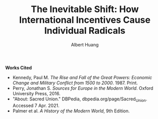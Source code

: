 #+TITLE: The Inevitable Shift: How International Incentives Cause Individual Radicals
#+AUTHOR: Albert Huang
#+course: 21HIST201
#+taproottype: essay

#+begin_export latex
\setlength\parindent{0.5in}
#+end_export

  \begin{doublespacing}
 At the turn of the twentieth century, Europe was locked in an arms race caused by level three international political and economic incentives. As tensions grew, level one cultural strifes inevitably intensified and ultimately sparked war.
 Although a lack of enforcement of international order and ballooning militaries both incentivized and enabled WWI, the necessary spark was provided by individual civilian interests.

 Reinforcing international incentives such as the security dilemma and cult of the offensive put each of the international powers on edge, bringing the European powers closer to war.
 As a united Germany industrialized, both its population and industrial might grew to rival the French and British powers of the time. For instance, in 1880—nine years after Germany was officially unified—the German empire produced only 8.5%% of the world's manufacturing output while Britain produced 22.9%% of it. By 1913, deep into the security dilemma and one year before the war, Germany had surpassed British production and nearly doubled that of France's (Kennedy Table 18).
 Countries tend to grow their military as they industrialize, if only for defensive purposes. As Germany doubled its military population over three decades to challenge century-long British and French domination, it posed a threat to the neighboring surpassed power and a failing empire, France and Russia. Their alliance with Britain in 1904 and 1907 respectively shows their fear of a coming war. These states acted on this mutual fear by increasing militarization, creating a reinforcing cycle.
  This trend can be generalized as the so-called "security dilemma," which doubled the number of military and naval personnel worldwide in the 30 years between the German unification and the war, and nearly tripled the global warship tonnage (Kennedy Table 19-20). A level two perspective would explain this aggression with Germany's expansionist ideals, but even Britain's liberal parliamentary democracy quadrupled its naval tonnage.
  Leaders at the time believed that preempting war would allow a fast and decisive victory (Palmer SOMEWHERE). Even simplifying the outcomes to two countries and four possibilities, where each country either attacks or defends, greedy actors will choose to preempt war. As a result, each country prepared to invade its neighbors, and European tensions grew.

\end{doublespacing}

\begin{doublespacing}

As a side effect of this global militarization, the populous glorified and anticipated war. This level three influence on the level one psyche inflamed nationalist ideals across Europe and primed a now-ticking explosive.
Popular works from the years leading up to the war describe how natural and necessary war is.
For instance, German general and influential military writer Friedrich von Bernhardi (1849-1930) wrote in the "immensely popular" (Perry 292) /Germany and the Next War/ (1911) that "War is a biological necessity of the first importance," and that "every attempt to exclude it from international relations must be demonstrably untenable" (von Benhardi).
As both a high-ranking general and a best-selling author, von Bernhardi was in a unique position to influence public opinion about warfare. His aggressive stance is not surprising given his military background, and his work was instrumental in priming Germany for battle. A nation cannot go to war without the support of the populous, as the citizens at large provide the troops, taxes, and labor to sustain warfare. Such vehement arguments swayed public opinion and opened the possibility of large-scale battle.
A level two viewpoint may counter that Germany was naturally expansionist, but similar widespread sentiment in France suggests government structure and ideology were not a sufficient influence on public opinion. French writer Ronald Dorgeles (1885-1973) recalls the mood in Paris at the outbreak of war, writing "Suddenly a heroic wind lifted their heads. What? War, was it? Well then, let's go!" (Dorgeles).
The French parliamentary constitutional government had been weakened by civil unrest and was thus incapable of forcing an uncooperative populous to war. However, even the traditionally pacifist left-wing activists agreed in August of 1914 to refrain from calling strikes during the duration of the war in the Union Sacrée or Sacred Union (DBPedia). Thus, French actions could not have been a primarily governmental influence, and such countries went to war due to level three influences on public opinion.
An exclusively level one viewpoint may counter that German writers like Heinrich von Treitschke had been espousing and glorifying war decades before the rapid German industrialization beginning in 1970. However, the shift was more recent in other countries. For instance, Dorgeles notes the ideological one-eighty that socialist workers take upon hearing of war. "seeing their old dreams of peace crumble, [socialism workers] would stream out into the boulevards ... [but] they would cry 'To Berlin!,' not 'Down with war!'" (Dorgeles). Although Germany's actions may be a result of its level two structure, the level three influence on level one psyche is required to explain the actions of other states.
As countries militarized and nationalist views grew, ethnic and religious divisions intensified until something inevitably sparked war.
The level three influences also shifted the general psyche to become more war-like, pushing a few individuals near the extreme end of the bell curve past a critical point.

	\end{doublespacing}

  \begin{doublespacing}

  In the case of WWI, the weakest link was the religious divide in Austria-Hungary. Over the course of a number of "Balkan crises," the Eastern Orthodox Serbs and Bosnians in southern Austria-Hungary grew discontent with the Roman Catholic Dual Monarchy that ruled the Habsburg empire-soon to be Austria-Hungary. As the Ottoman Empire declined, the Serbs marked Bosnia as their own and were infuriated when Austria annexed Bosnia in 1908. When the Balkan wars saw Austria cut Serbia off from the sea, Serbs both independent and Austrian grew exasperated and desperate (Palmer 662).
  This chain of events was driven by recent level three influences: the ongoing security-dilemma-induced arms race had Germany's neighbors scrambling for land and power. States and citizens alike were expecting war, and looking to gain as much of an upper hand as possible before it broke out.
  This chain of battles in the Balkans led to increasingly inflamed Serbian nationalism, and the breaking point came on the 28th of June, 1914 when Bosnian Serb Gavrilo Princip assassinated the Archduke Franz Ferdinand of Austria and sparked the Great War.

 As power dynamics shifted around the turn of the twentieth century, the defined scarcity of state goals-such as the British ambition of having the largest navy--set off a chain of events that led ultimately and inevitably to global war. Without a change of level three incentives, such as a global mediator or mutually assured destruction, shifting power dynamics and the cult of the offensive will lead inescapably to a security-dilemma-induced arms race and growing tensions which cause nationalist viewpoints and breed rash individuals. Thus, international disincentives like mutually assured destruction are key to keeping political and economic incentives from inflaming ideological divides and causing warfare.

 \end{doublespacing}

 \clearpage

*Works Cited*

- Kennedy, Paul M. /The Rise and Fall of the Great Powers: Economic Change and Military Conflict from 1500 to 2000/. 1987. Print.
- Perry, Jonathan S. /Sources for Europe in the Modern World/. Oxford University Press, 2016.
- "About: Sacred Union." DBPedia, dbpedia.org/page/Sacred_Union. Accessed 7 Apr. 2021.
- Palmer et al. /A History of the Modern World/, 9th Edition.
